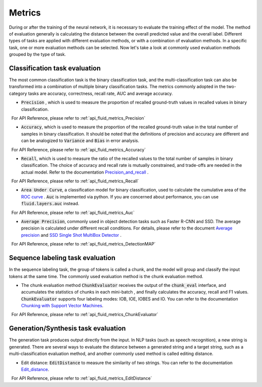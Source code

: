 ..  _api_guide_metrics_en:


Metrics
#########
During or after the training of the neural network, it is necessary to evaluate the training effect of the model. The method of evaluation generally is calculating the distance between the overall predicted value and the overall label. Different types of tasks are applied with different evaluation methods, or with a combination of evaluation methods. In a specific task, one or more evaluation methods can be selected. Now let's take a look at commonly used evaluation methods grouped by the type of task.

Classification task evaluation
-------------------------------
The most common classification task is the binary classification task, and the multi-classification task can also be transformed into a combination of multiple binary classification tasks. The metrics commonly adopted in the two-category tasks are accuracy, correctness, recall rate, AUC and average accuracy.

- :code:`Precision` , which is used to measure the proportion of recalled ground-truth values in recalled values ​​in binary classification.

  For API Reference, please refer to :ref:`api_fluid_metrics_Precision`

- :code:`Accuracy`, which is used to measure the proportion of the recalled ground-truth value in the total number of samples in binary classification. It should be noted that the definitions of precision and accuracy are different and can be analogized to :code:`Variance` and :code:`Bias` in error analysis.

  For API Reference, please refer to :ref:`api_fluid_metrics_Accuracy`


- :code:`Recall`, which is used to measure the ratio of the recalled values to the total number of samples in binary classification. The choice of accuracy and recall rate is mutually constrained, and trade-offs are needed in the actual model. Refer to the documentation `Precision_and_recall <https://en.wikipedia.org/wiki/Precision_and_recall>`_ .

  For API Reference,  please refer to :ref:`api_fluid_metrics_Recall`

- :code:`Area Under Curve`, a classification model for binary classification, used to calculate the cumulative area of ​​the `ROC curve <https://en.wikipedia.org/wiki/Receiver_operating_characteristic#Area_under_the_curve>`_ . :code:`Auc` is implemented via python. If you are concerned about performance, you can use :code:`fluid.layers.auc` instead.

  For API Reference,  please refer to :ref:`api_fluid_metrics_Auc`

- :code:`Average Precision`, commonly used in object detection tasks such as Faster R-CNN and SSD. The average precision is calculated under different recall conditions. For details, please refer to the document `Average precision <https://sanchom.wordpress.com/tag/average-precision/>`_ and `SSD Single Shot MultiBox Detector <https://arxiv.org/abs/1512.02325>`_ .

  For API Reference,  please refer to :ref:`api_fluid_metrics_DetectionMAP`



Sequence labeling task evaluation
----------------------------------
In the sequence labeling task, the group of tokens is called a chunk, and the model will group and classify the input tokens at the same time. The commonly used evaluation method is the chunk evaluation method.

- The chunk evaluation method :code:`ChunkEvaluator` receives the output of the :code:`chunk_eval` interface, and accumulates the statistics of chunks in each mini-batch , and finally calculates the accuracy, recall and F1 values. :code:`ChunkEvaluator` supports four labeling modes: IOB, IOE, IOBES and IO. You can refer to the documentation `Chunking with Support Vector Machines <https://aclanthology.info/pdf/N/N01/N01-1025.pdf>`_.

  For API Reference,  please refer to :ref:`api_fluid_metrics_ChunkEvaluator`


Generation/Synthesis task evaluation
----------------------------
The generation task produces output directly from the input. In NLP tasks (such as speech recognition), a new string is generated. There are several ways to evaluate the distance between a generated string and a target string, such as a multi-classification evaluation method, and another commonly used method is called editing distance.

- Edit distance: :code:`EditDistance` to measure the similarity of two strings. You can refer to the documentation `Edit_distance <https://en.wikipedia.org/wiki/Edit_distance>`_.

  For API Reference,  please refer to :ref:`api_fluid_metrics_EditDistance`
